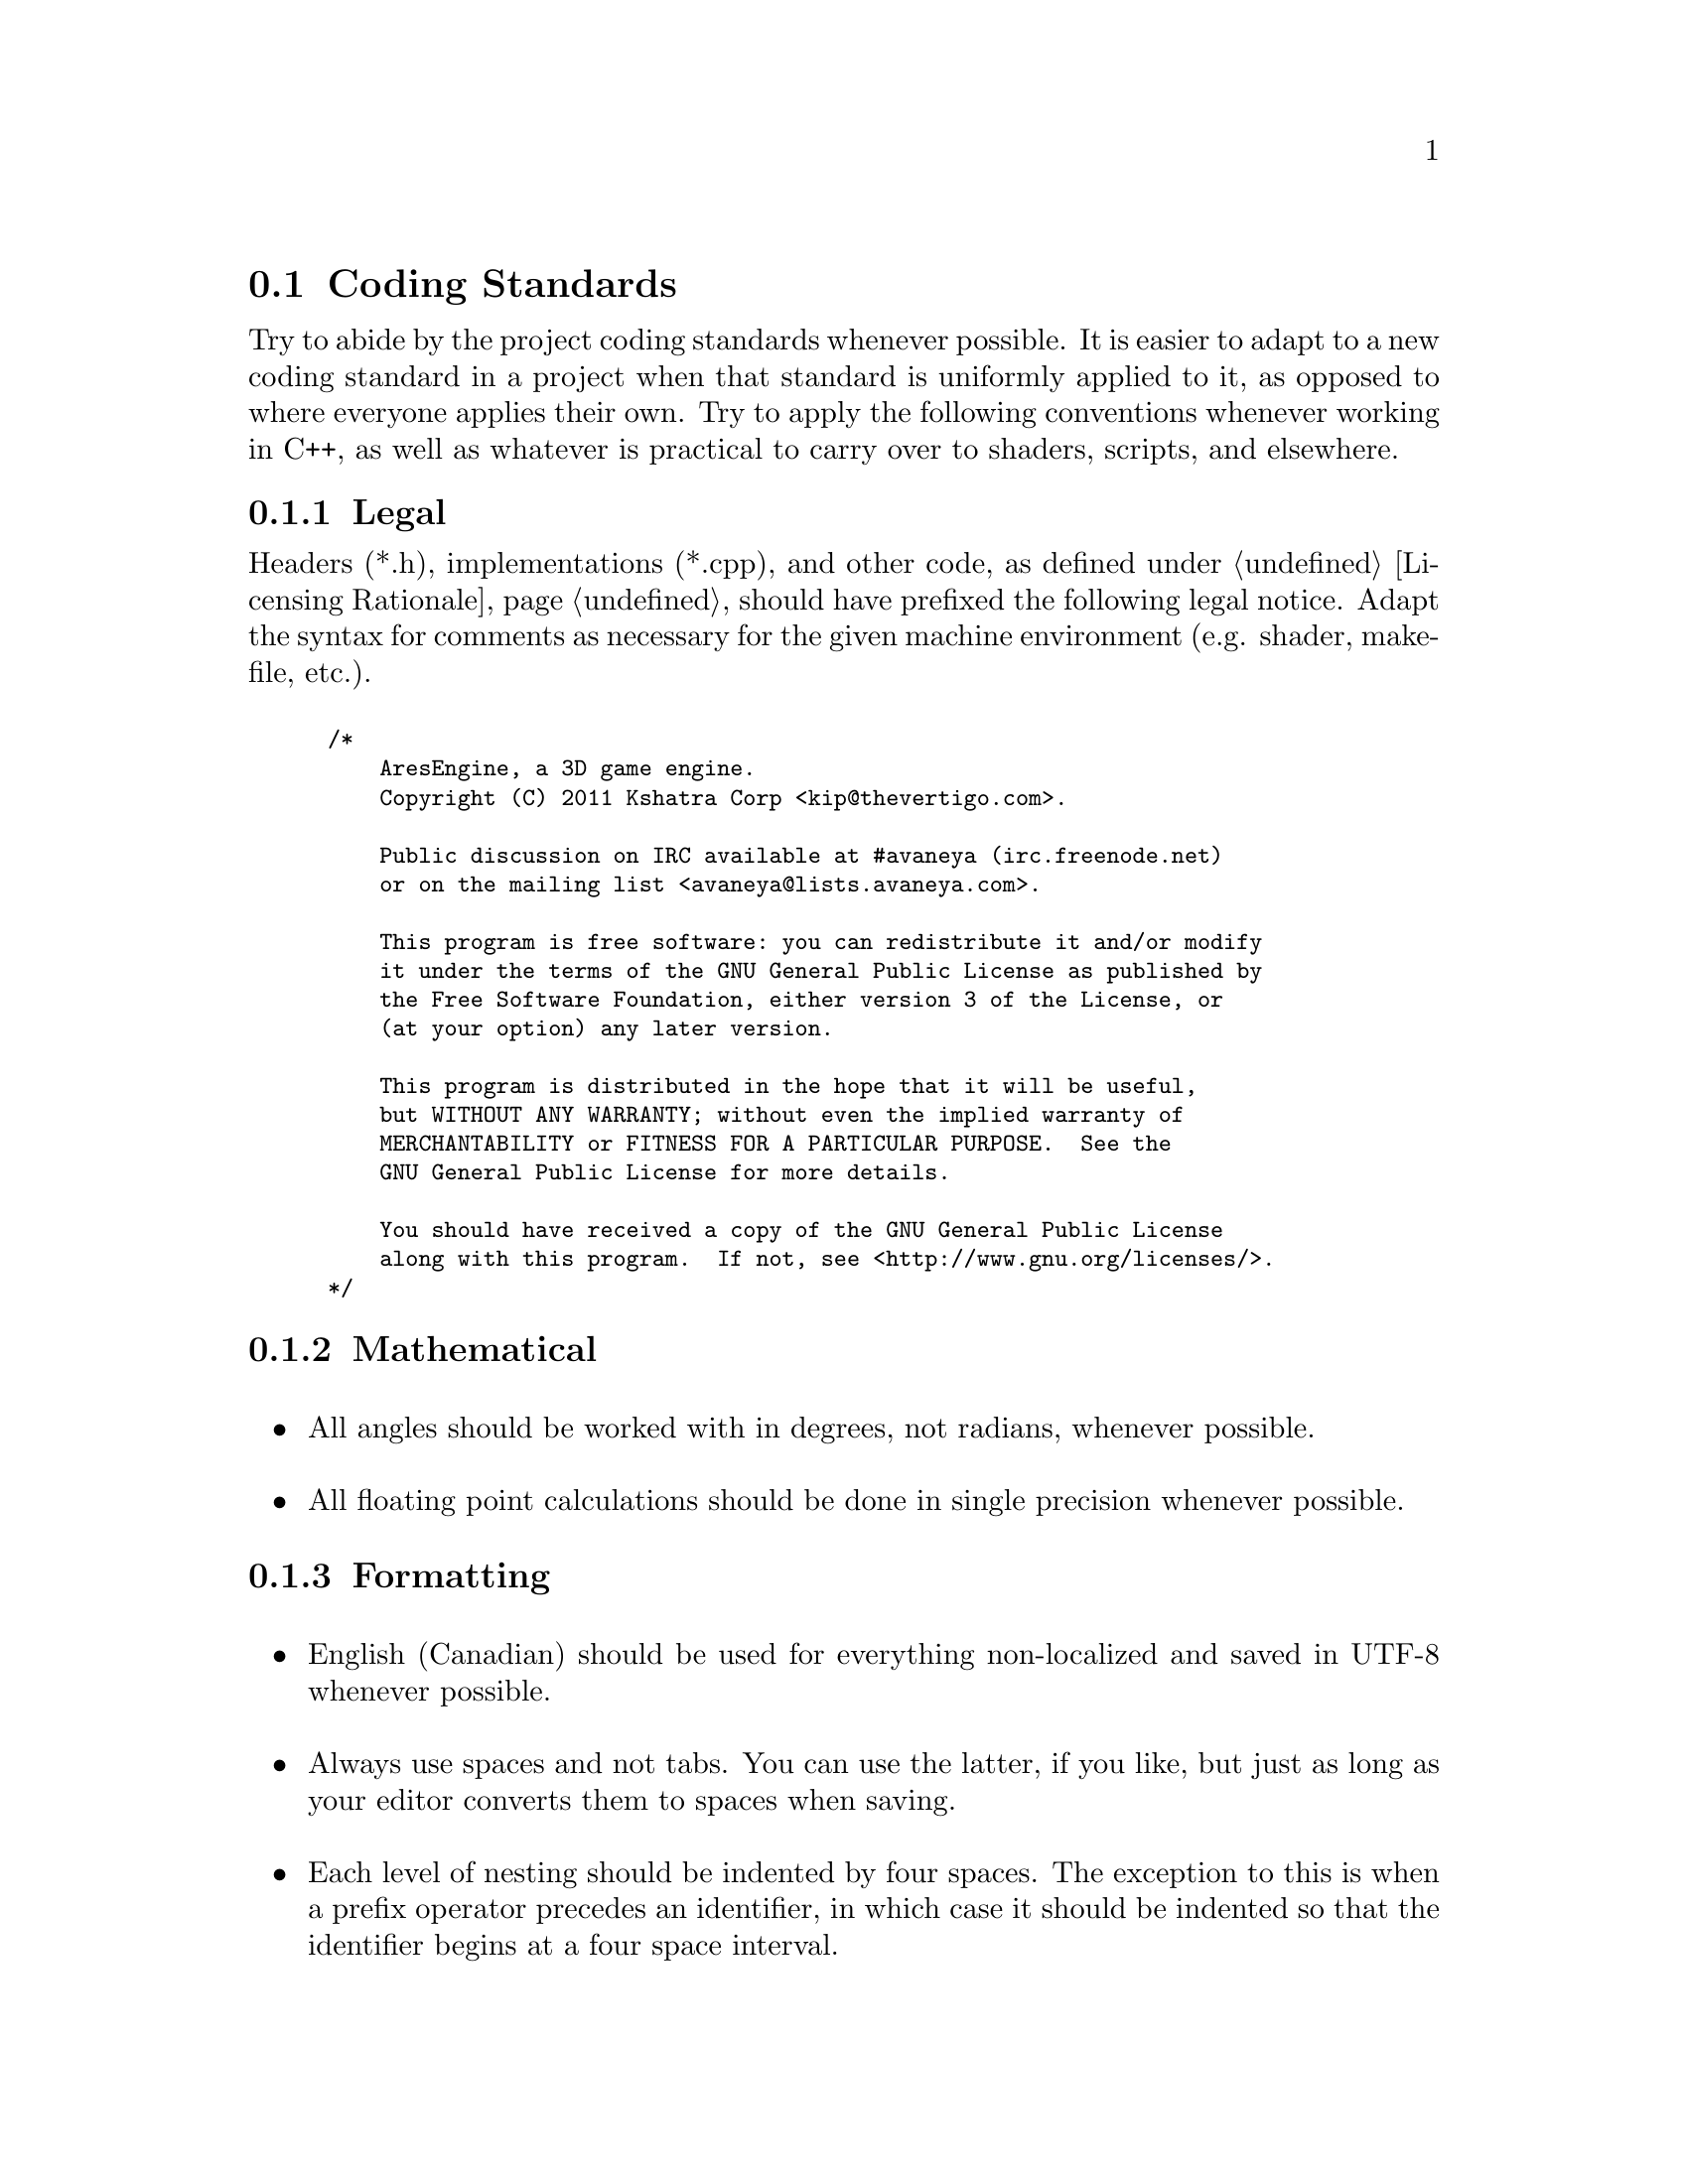 @c Coding standards section...
@node Coding Standards
@section Coding Standards

Try to abide by the project coding standards whenever possible. It is easier to adapt to a new coding standard in a project when that standard is uniformly applied to it, as opposed to where everyone applies their own. Try to apply the following conventions whenever working in C++, as well as whatever is practical to carry over to shaders, scripts, and elsewhere.

@node Legal
@subsection Legal
Headers (*.h), implementations (*.cpp), and other code, as defined under @ref{Licensing Rationale}, should have prefixed the following legal notice. Adapt the syntax for comments as necessary for the given machine environment (e.g. shader, makefile, etc.).
@sp 1

@smallexample
/*
    AresEngine, a 3D game engine.
    Copyright (C) 2011 Kshatra Corp <kip@@thevertigo.com>.

    Public discussion on IRC available at #avaneya (irc.freenode.net)
    or on the mailing list <avaneya@@lists.avaneya.com>.

    This program is free software: you can redistribute it and/or modify
    it under the terms of the GNU General Public License as published by
    the Free Software Foundation, either version 3 of the License, or
    (at your option) any later version.

    This program is distributed in the hope that it will be useful,
    but WITHOUT ANY WARRANTY; without even the implied warranty of
    MERCHANTABILITY or FITNESS FOR A PARTICULAR PURPOSE.  See the
    GNU General Public License for more details.

    You should have received a copy of the GNU General Public License
    along with this program.  If not, see <http://www.gnu.org/licenses/>.
*/
@end smallexample

@node Mathematical
@subsection Mathematical
@sp 1

@itemize
@item
All angles should be worked with in degrees, not radians, whenever possible.
@sp 1

@item
All floating point calculations should be done in single precision whenever possible.
@sp 1

@end itemize

@node Formatting
@subsection Formatting
@sp 1

@itemize

@item
English (Canadian) should be used for everything non-localized and saved in UTF-8 whenever possible.
@sp 1

@item
Always use spaces and not tabs. You can use the latter, if you like, but just as long as your editor converts them to spaces when saving.
@sp 1

@item
Each level of nesting should be indented by four spaces. The exception to this is when a prefix operator precedes an identifier, in which case it should be indented so that the identifier begins at a four space interval.
@sp 1

Right:
@smallexample
float SomeFunction()
@{
    int i = 0;
  ++i;
    return 1.0f;
@}
@end smallexample
@sp 1

Wrong:
@smallexample
float SomeFunction()
@{
    int i = 0;
    ++i;
        return 1.0f;
@}
@end smallexample
@sp 1

@item
You do not need to indent to accommodate a namespace when an entire source file is enclosed within one. If only part of the source is enclosed in a namespace, then those parts affected should be indented.
@sp 1

@item
An opening brace appears on the next line as preceding code.
@sp 1

Right:
@smallexample
float SomeFunction()
@{
    for(int x = 0; x < 100; ++x)
    @{
        ...
    @}
@}
@end smallexample
@sp 1

Wrong:
@smallexample
float SomeFunction() @{
    for(int x = 0; x < 100; ++x) @{
        ...
    @}
@}
@end smallexample
@sp 1

@item
Put spaces around binary operands
@sp 1

Right:
@smallexample
A = X + Y;
if(X == Y)
    ...
@end smallexample
@sp 1

Wrong:
@smallexample
A = X+Y;
if(X==Y)
    ...
@end smallexample
@sp 1

@item
There is no space between unary operators and the affected variable's name.
@sp 1

@item
When accessing an array, there is no space between the array name and the opening left bracket. 
@sp 1

Right:
@smallexample
int n[100];
y = n[3];
@end smallexample
@sp 1

Wrong:
@smallexample
int n [100];
y = n [3];
@end smallexample
@sp 1

@item
The if, for, and while keywords are not followed by a space separating them and the left parenthesis. 
@sp 1

Right:
@smallexample
if(x == 4)
    return;
@end smallexample
@sp 1

Wrong:
@smallexample
if (x == 4)
    return;
@end smallexample
@sp 1

@item
When declaring variables, align the variable names on the same column evenly divisible by four.
@sp 1

Right:
@smallexample
int     Count;
bool    Complete;
Window  MainWindow;
@end smallexample
@sp 1

Wrong:
@smallexample
int Count;
bool Complete;
Window MainWindow;
@end smallexample
@sp 1

@item
When calling a function, definitions and function declarations should have no space between the function name and the following left parenthesis.
@sp 1

Right:
@smallexample
int Add(int a, int b)
@{ 
    ... 
@}
@sp 1

int i = Add(4, 5);
@end smallexample
@sp 1

Wrong:
@smallexample
int Add (int a, int b)
@{
    ...
@}
@sp 1

int i = Add (4, 5);
@end smallexample
@sp 1

@item
When calling a function or making a function declaration, no space appears after the left parenthesis or before the right parenthesis.
@sp 1

Right:
@smallexample
foo(x, y);
bar(z);
baz();
@end smallexample
@sp 1

Wrong:
@smallexample
foo( x, y );
bar( z );
baz( );
@end smallexample
@sp 1

@item
A brace preceding or following an else keyword appears on the same line as the else. A statement following an else keyword appears on the same line as the else. 
@sp 1

Right:
@smallexample
if(x == 4)
@{
    ...
@}
else
  ++y;

if(x == 4)
@{
    ...
@}
else
@{
    ...
@}
@end smallexample
@sp 1

Wrong:
@smallexample
if(x == 4) @{
    ...
@}
else ++y;

if(x == 4) @{
    ...
@} else ++y;

if(x == 4) @{
    ...
@}
else @{
    ...
@}
@end smallexample
@sp 1

@item
A brace preceding a catch keyword appears on a separate line as the catch. 
@sp 1

Right:
@smallexample
try
@{
    ...
@}

catch(Error SomeError)
@{
    ...
@}
@end smallexample
@sp 1

@item
A value in a return statement is parenthesized where it contains more than one term.
@sp 1

Right:
@smallexample
return x;
return (a + b);
@end smallexample
@sp 1

Wrong:
@smallexample
return (x);
return a + b;
@end smallexample
@sp 1

@item
If the body of an if, for, while or similar statement consists of a single statement, the statement does not need to be surrounded by braces.
@sp 1

Right:
@smallexample
if(x == 3)
  ++x;
@end smallexample
@sp 1

@end itemize

@node Naming
@subsection Naming
@sp 1

@itemize
@item
Do not use Hungarian notation. We prefix objects to denote scope only.
@sp 1

Member of a global namespace:
@smallexample
g_Wheels
@end smallexample
@sp 1

Member of a structure or class:
@smallexample
m_Wheels
@end smallexample
@sp 1

Static member of a structure or class:
@smallexample
ms_Wheels
@end smallexample
@sp 1

@item
Class and object names should be intuitive, try to avoid abbreviations, and each word should begin with a capital letter. Modern storage mediums can afford to spare brevity, allowing for greater clarity.
@sp 1

Right:
@smallexample
// Class for abstracting a camera interface...
class Camera
@{
    ...
@};

// Create a camera...
Camera LogitechCamera;
@end smallexample

Wrong:
@smallexample
class cam
@{
    ...
@};

cam log;
@end smallexample

@end itemize

@node Structure
@subsection Structure
@sp 1
@itemize
@item
Source lines may be up to 100 characters long. (You can configure gedit to display a margin at 100 characters; that may help you follow this convention.)
@sp 1

@item
Functions or methods should be broken down into other functions or methods if they get too long and this is reasonable to do.
@sp 1

@item
Use @i{assert()} to check your assumptions for things that ought to always be true. Do not abuse it for situations where it is reasonable for a condition to not be true, such as a socket connection failure or a file that could not be opened.
@sp 1

@item
Follow the @i{GNU Coding Standards} as much as reasonably possible, save the code formatting points made in this handbook. There is a great deal of wisdom in it.
@sp 1

@item
A comment which indicates task which needs to be done at some point should look like this: 
@sp 1

@smallexample
// TODO: Check portability here...
@end smallexample
@sp 1

@end itemize

@node Comments
@subsection Comments
@sp 1

@itemize
@item
All comments should be written in Canadian English since nearly all programmers in all countries can read that. If you cannot do that, write them as best you can and have someone help you rewrite them.
@sp 1

@item
Comments should begin with a single space, then a capital letter and end with a trailing ellipses. 
@sp 1

Right:
@smallexample
// Load the image...
GrayImage = cvLoadImage(Path.mb_str(), CV_LOAD_IMAGE_GRAYSCALE);
@end smallexample
@sp 1

Wrong:
@smallexample
GrayImage = cvLoadImage(Path.mb_str(), CV_LOAD_IMAGE_GRAYSCALE);//load the image.
@end smallexample
@sp 1

@item
The farther left the comment, the higher level and abstract what you are trying to do is. The farther right, the more detailed they are. You can think of a given level of indentation as elaborating on how to carry out what was described at a higher (less indented) level. It should be possible in many cases to strip away all the code, except the comments, and still understand what it is that you were trying to do.
@sp 1

Before:
@smallexample
// Analyze single image...
void AnalysisThread::AnalyzeImage(wxString Path)
@{
    // Variables...
    IplImage   *GrayImage   = NULL;
    wxString    TempString;

    // Reset the tracker, if not already...
    Frame.Tracker.Reset(0);

    // Load the image...
    GrayImage = cvLoadImage(Path.mb_str(), CV_LOAD_IMAGE_GRAYSCALE);

        // Failed to load media...
        if(!GrayImage)
        @{
            // Alert...
            wxLogError(wxT("Unable to load image."));
            
            // Abort...
            return;
        @}

    // Feed into tracker...
    Frame.Tracker.Advance(pGrayImage);
    
    // Cleanup gray image...
    cvReleaseImage(&GrayImage);
@}
@end smallexample
@sp 1

Stripped:
@smallexample
// Analyze single image...

    // Variables...

    // Reset the tracker, if not already...

    // Load the image...

        // Failed to load media...

            // Alert...

            // Abort...

    // Feed into tracker...
    
    // Cleanup gray image...
@end smallexample
@sp 1

@item
A single blank line should appear between each pair of functions or methods. 
@sp 1

@item
Do not use a blank line after an opening brace or before a closing brace.
@sp 1

@item
Do not use duplicate blank lines.
@sp 1
@end itemize

@node Developer Tools
@subsection Developer Tools
You are welcome to use any editor or IDE you like, provided it does not require non-standard IDE-specific project files. @xref{Dependent Technology Developer Tools} for a list of all of the developer tools that are required for the project.
@sp 1

